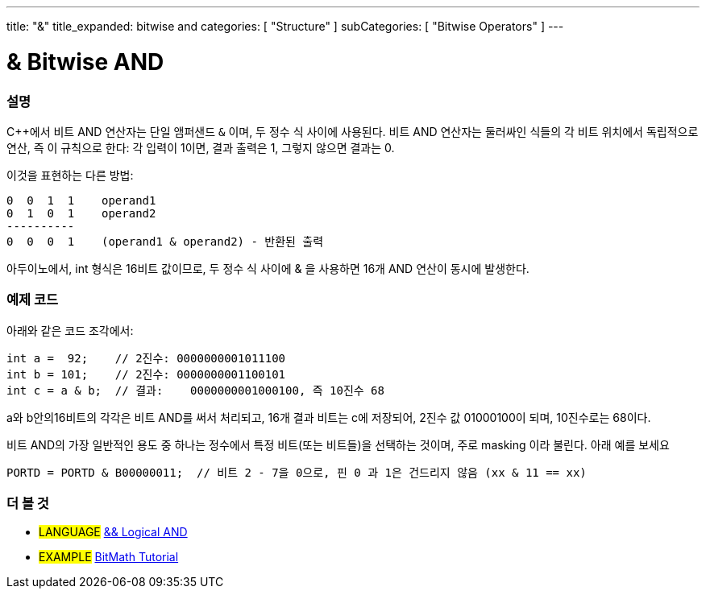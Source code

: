 ---
title: "&"
title_expanded: bitwise and
categories: [ "Structure" ]
subCategories: [ "Bitwise Operators" ]
---





= & Bitwise AND


// OVERVIEW SECTION STARTS
[#overview]
--

[float]
=== 설명
C++에서 비트 AND 연산자는 단일 앰퍼샌드 `&` 이며,  두 정수 식 사이에 사용된다. 비트 AND 연산자는 둘러싸인 식들의 각 비트 위치에서 독립적으로 연산, 즉 이 규칙으로 한다:
각 입력이 1이면, 결과 출력은 1, 그렇지 않으면 결과는 0.

[%hardbreaks]

이것을 표현하는 다른 방법:

    0  0  1  1    operand1
    0  1  0  1    operand2
    ----------
    0  0  0  1    (operand1 & operand2) - 반환된 출력
[%hardbreaks]


아두이노에서, int 형식은 16비트 값이므로,  두 정수 식 사이에 & 을 사용하면 16개 AND 연산이 동시에 발생한다.

[%hardbreaks]

--
// OVERVIEW SECTION ENDS



// HOW TO USE SECTION STARTS
[#howtouse]
--

[float]
=== 예제 코드

아래와 같은 코드 조각에서:

[source,arduino]
----
int a =  92;    // 2진수: 0000000001011100
int b = 101;    // 2진수: 0000000001100101
int c = a & b;  // 결과:    0000000001000100, 즉 10진수 68 
----

a와 b안의16비트의 각각은 비트 AND를 써서 처리되고, 16개 결과 비트는 c에 저장되어, 2진수 값 01000100이 되며, 10진수로는 68이다.
[%hardbreaks]

비트 AND의 가장 일반적인 용도 중 하나는 정수에서 특정 비트(또는 비트들)을 선택하는 것이며, 주로 masking 이라 불린다. 아래 예를 보세요

[source,arduino]
----
PORTD = PORTD & B00000011;  // 비트 2 - 7을 0으로, 핀 0 과 1은 건드리지 않음 (xx & 11 == xx)
----

--
// HOW TO USE SECTION ENDS


// SEE ALSO SECTION
[#see_also]
--

[float]
=== 더 볼 것


[role="language"]
* #LANGUAGE# link:../../boolean-operators/logicaland[&& Logical AND]

[role="example"]
* #EXAMPLE# https://www.arduino.cc/playground/Code/BitMath[BitMath Tutorial^]

--
// SEE ALSO SECTION ENDS
